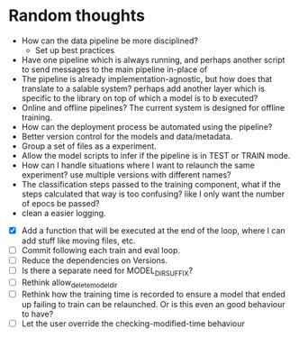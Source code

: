 * Random thoughts
- How can the data pipeline be more disciplined?
  - Set up best practices
- Have one pipeline which is always running, and perhaps another script to send messages to the main pipeline in-place of  
- The pipeline is already implementation-agnostic, but how does that translate to a salable system? perhaps add another layer which is specific to the library on top of which a model is to b executed? 
- Online and offline pipelines? The current system is designed for offline training. 
- How can the deployment process be automated using the pipeline?
- Better version control for the models and data/metadata.
- Group a set of files as a experiment.
- Allow the model scripts to infer if the pipeline is in TEST or TRAIN mode.
- How can I handle situations where I want to relaunch the same experiment? use multiple versions with different names?
- The classification steps passed to the training component, what if the steps calculated that way is too confusing? like I only want the number of epocs be passed?
- clean a easier logging.


- [X] Add a function that will be executed at the end of the loop, where I can add stuff like moving files, etc.
- [ ] Commit following each train and eval loop.
- [ ] Reduce the dependencies on Versions.
- [ ] Is there a separate need for MODEL_DIR_SUFFIX?
- [ ] Rethink allow_delete_model_dir
- [ ] Rethink how the training time is recorded to ensure a model that ended up failing to train can be relaunched. Or is this even an good behaviour to have?
- [ ] Let the user override the checking-modified-time behaviour

